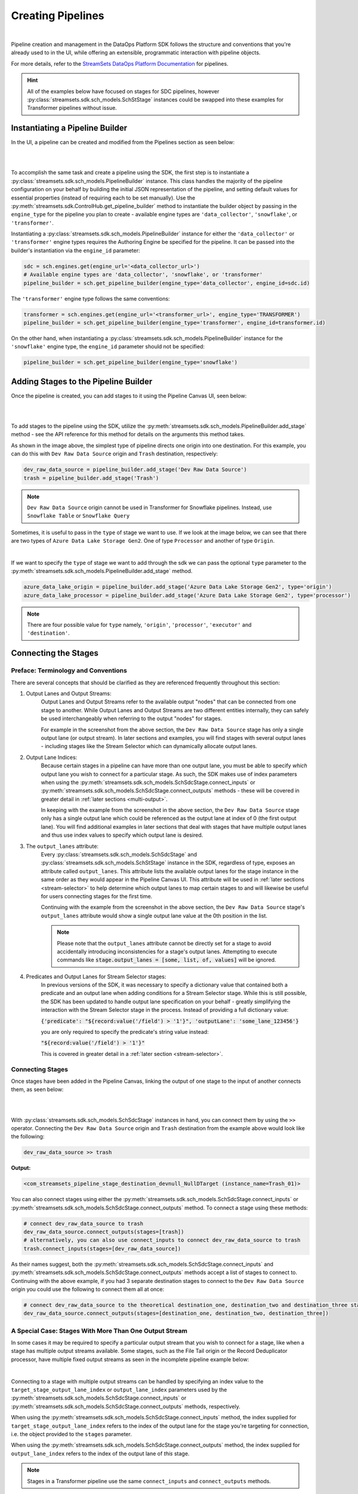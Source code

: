 Creating Pipelines
==================
|
Pipeline creation and management in the DataOps Platform SDK follows the structure and conventions that you're already
used to in the UI, while offering an extensible, programmatic interaction with pipeline objects.

For more details, refer to the `StreamSets DataOps Platform Documentation <https://docs.streamsets.com/portal/platform-controlhub/controlhub/UserGuide/Pipelines/Pipelines_title.html>`_
for pipelines.

.. hint::
    All of the examples below have focused on stages for SDC pipelines, however :py:class:`streamsets.sdk.sch_models.SchStStage` instances could be swapped into these examples for Transformer pipelines without issue.

Instantiating a Pipeline Builder
~~~~~~~~~~~~~~~~~~~~~~~~~~~~~~~~

In the UI, a pipeline can be created and modified from the Pipelines section as seen below:

.. image:: ../_static/images/build/pipeline_ui.png
|
|
To accomplish the same task and create a pipeline using the SDK, the first step is to instantiate a
:py:class:`streamsets.sdk.sch_models.PipelineBuilder` instance. This class handles the majority of the pipeline
configuration on your behalf by building the initial JSON representation of the pipeline, and setting default values for
essential properties (instead of requiring each to be set manually). Use the :py:meth:`streamsets.sdk.ControlHub.get_pipeline_builder`
method to instantiate the builder object by passing in the ``engine_type`` for the pipeline you plan to create -
available engine types are ``'data_collector'``, ``'snowflake'``, or ``'transformer'``.

Instantiating a :py:class:`streamsets.sdk.sch_models.PipelineBuilder` instance for either
the ``'data_collector'`` or ``'transformer'`` engine types requires the Authoring Engine be specified for the pipeline.
It can be passed into the builder's instantiation via the ``engine_id`` parameter:

.. code-block:: python

    sdc = sch.engines.get(engine_url='<data_collector_url>')
    # Available engine types are 'data_collector', 'snowflake', or 'transformer'
    pipeline_builder = sch.get_pipeline_builder(engine_type='data_collector', engine_id=sdc.id)

The ``'transformer'`` engine type follows the same conventions:

.. code-block:: python

    transformer = sch.engines.get(engine_url='<transformer_url>', engine_type='TRANSFORMER')
    pipeline_builder = sch.get_pipeline_builder(engine_type='transformer', engine_id=transformer.id)

On the other hand, when instantiating a :py:class:`streamsets.sdk.sch_models.PipelineBuilder` instance for the
``'snowflake'`` engine type, the ``engine_id`` parameter should not be specified:

.. code-block:: python

    pipeline_builder = sch.get_pipeline_builder(engine_type='snowflake')

Adding Stages to the Pipeline Builder
~~~~~~~~~~~~~~~~~~~~~~~~~~~~~~~~~~~~~

Once the pipeline is created, you can add stages to it using the Pipeline Canvas UI, seen below:

.. image:: ../_static/images/build/stages_unconnected.png
|
|
To add stages to the pipeline using the SDK, utilize the :py:meth:`streamsets.sdk.sch_models.PipelineBuilder.add_stage`
method - see the API reference for this method for details on the arguments this method takes.

As shown in the image above, the simplest type of pipeline directs one origin into one destination. For this example,
you can do this with ``Dev Raw Data Source`` origin and ``Trash`` destination, respectively:

.. code-block:: python

    dev_raw_data_source = pipeline_builder.add_stage('Dev Raw Data Source')
    trash = pipeline_builder.add_stage('Trash')

.. note::
  ``Dev Raw Data Source`` origin cannot be used in Transformer for Snowflake pipelines.
  Instead, use ``Snowflake Table`` or ``Snowflake Query``

Sometimes, it is useful to pass in the ``type`` of stage we want to use. If we look at the image below, we can see
that there are two types of ``Azure Data Lake Storage Gen2``. One of type ``Processor`` and another of type ``Origin``.

.. image:: ../_static/images/build/stages_with_different_types.png
|

If we want to specify the ``type`` of stage we want to add through the sdk we can pass the optional ``type`` parameter
to the :py:meth:`streamsets.sdk.sch_models.PipelineBuilder.add_stage` method.

.. code-block:: python

    azure_data_lake_origin = pipeline_builder.add_stage('Azure Data Lake Storage Gen2', type='origin')
    azure_data_lake_processor = pipeline_builder.add_stage('Azure Data Lake Storage Gen2', type='processor')

.. note::
  There are four possible value for ``type`` namely, ``'origin'``, ``'processor'``, ``'executor'`` and ``'destination'``.

Connecting the Stages
~~~~~~~~~~~~~~~~~~~~~
.. _connecting_stages:

Preface: Terminology and Conventions
------------------------------------
There are several concepts that should be clarified as they are referenced frequently throughout this section:

#. Output Lanes and Output Streams:
    Output Lanes and Output Streams refer to the available output "nodes" that can be connected from one stage to another.
    While Output Lanes and Output Streams are two different entities internally, they can safely be used interchangeably when referring to the output "nodes" for stages.

    For example in the screenshot from the above section, the ``Dev Raw Data Source`` stage has only a single output lane (or output stream).
    In later sections and examples, you will find stages with several output lanes - including stages like the Stream Selector which can dynamically allocate output lanes.
#. Output Lane Indices:
    Because certain stages in a pipeline can have more than one output lane, you must be able to specify *which* output lane you wish to connect for a particular stage.
    As such, the SDK makes use of index parameters when using the :py:meth:`streamsets.sdk.sch_models.SchSdcStage.connect_inputs` or :py:meth:`streamsets.sdk.sch_models.SchSdcStage.connect_outputs` methods - these will be covered in greater detail in :ref:`later sections <multi-output>`.

    In keeping with the example from the screenshot in the above section, the ``Dev Raw Data Source`` stage only has a single output lane which could be referenced as the output lane at index of 0 (the first output lane).
    You will find additional examples in later sections that deal with stages that have multiple output lanes and thus use index values to specify which output lane is desired.
#. The ``output_lanes`` attribute:
    Every :py:class:`streamsets.sdk.sch_models.SchSdcStage` and :py:class:`streamsets.sdk.sch_models.SchStStage` instance in the SDK, regardless of type, exposes an attribute called ``output_lanes``.
    This attribute lists the available output lanes for the stage instance in the same order as they would appear in the Pipeline Canvas UI.
    This attribute will be used in :ref:`later sections <stream-selector>` to help determine which output lanes to map certain stages to and will likewise be useful for users connecting stages for the first time.

    Continuing with the example from the screenshot in the above section, the ``Dev Raw Data Source`` stage's ``output_lanes`` attribute would show a single output lane value at the 0th position in the list.

    .. note::
      Please note that the ``output_lanes`` attribute cannot be directly set for a stage to avoid accidentally introducing inconsistencies for a stage's output lanes.
      Attempting to execute commands like :code:`stage.output_lanes = [some, list, of, values]` will be ignored.
#. Predicates and Output Lanes for Stream Selector stages:
    In previous versions of the SDK, it was necessary to specify a dictionary value that contained both a predicate and an output lane when adding conditions for a Stream Selector stage.
    While this is still possible, the SDK has been updated to handle output lane specification on your behalf - greatly simplifying the interaction with the Stream Selector stage in the process.
    Instead of providing a full dictionary value:

    :code:`{'predicate': "${record:value('/field') > '1'}", 'outputLane': 'some_lane_123456'}`

    you are only required to specify the predicate's string value instead:

    :code:`"${record:value('/field') > '1'}"`

    This is covered in greater detail in a :ref:`later section <stream-selector>`.

Connecting Stages
-----------------
Once stages have been added in the Pipeline Canvas, linking the output of one stage to the input of another connects
them, as seen below:

.. image:: ../_static/images/build/pipeline_canvas.png
|
|
With :py:class:`streamsets.sdk.sch_models.SchSdcStage` instances in hand, you can connect them by using the ``>>``
operator. Connecting the ``Dev Raw Data Source`` origin and ``Trash`` destination from the example above would look
like the following:

.. code-block:: python

    dev_raw_data_source >> trash

**Output:**

.. code-block:: python

    <com_streamsets_pipeline_stage_destination_devnull_NullDTarget (instance_name=Trash_01)>

You can also connect stages using either the :py:meth:`streamsets.sdk.sch_models.SchSdcStage.connect_inputs` or :py:meth:`streamsets.sdk.sch_models.SchSdcStage.connect_outputs` method.
To connect a stage using these methods:

.. code-block:: python

    # connect dev_raw_data_source to trash
    dev_raw_data_source.connect_outputs(stages=[trash])
    # alternatively, you can also use connect_inputs to connect dev_raw_data_source to trash
    trash.connect_inputs(stages=[dev_raw_data_source])

As their names suggest, both the :py:meth:`streamsets.sdk.sch_models.SchSdcStage.connect_inputs` and :py:meth:`streamsets.sdk.sch_models.SchSdcStage.connect_outputs` methods accept a list of stages to connect to.
Continuing with the above example, if you had 3 separate destination stages to connect to the ``Dev Raw Data Source`` origin you could use the following to connect them all at once:

.. code-block:: python

    # connect dev_raw_data_source to the theoretical destination_one, destination_two and destination_three stages
    dev_raw_data_source.connect_outputs(stages=[destination_one, destination_two, destination_three])

A Special Case: Stages With More Than One Output Stream
-------------------------------------------------------

.. _multi-output:

In some cases it may be required to specify a particular output stream that you wish to connect for a stage, like when a stage has multiple output streams available.
Some stages, such as the File Tail origin or the Record Deduplicator processor, have multiple fixed output streams as seen in the incomplete pipeline example below:

.. image:: ../_static/images/build/multi_output_stages_incomplete.png
|

Connecting to a stage with multiple output streams can be handled by specifying an index value to the ``target_stage_output_lane_index`` or ``output_lane_index`` parameters used by the :py:meth:`streamsets.sdk.sch_models.SchSdcStage.connect_inputs` or :py:meth:`streamsets.sdk.sch_models.SchSdcStage.connect_outputs` methods, respectively.

When using the :py:meth:`streamsets.sdk.sch_models.SchSdcStage.connect_inputs` method, the index supplied for ``target_stage_output_lane_index`` refers to the index of the output lane for the stage you're targeting for connection, i.e. the object provided to the ``stages`` parameter.

When using the :py:meth:`streamsets.sdk.sch_models.SchSdcStage.connect_outputs` method, the index supplied for ``output_lane_index`` refers to the index of the output lane of *this* stage.

.. note::
  Stages in a Transformer pipeline use the same ``connect_inputs`` and ``connect_outputs`` methods.

Referring to the example in the screenshot above, you could execute the following if you wanted to connect 3 separate Trash destination stages to each of the open output lanes for both the File Tile and Record Deduplicator stages:

.. code-block:: python

    # Add 3 Trash stages to the pipeline
    trash_one = pipeline.add_stage('Trash')
    trash_two = pipeline.add_stage('Trash')
    trash_three = pipeline.add_stage('Trash')

    # Grab the two existing stages to connect the new Trash stages to
    file_tail = pipeline.stages.get(label='File Tail 1')
    record_deduplicator = pipeline.stages.get(label='Record Deduplicator 1')

    # Connect trash_one to the open output stream for the File Tail stage using connect_outputs()
    file_tail.connect_outputs(stages=[trash_one], output_lane_index=1)  # the index of the first output lane for the File Tail stage itself
    # Alternatively, connect trash_one to the open output stream for the File Tail origin using connect_inputs()
    trash_one.connect_inputs(stages=[file_tail], target_stage_output_lane_index=1)  # the index of the first output lane belonging to the stage being targeted - i.e. File Tail

    # Connect trash_two and trash_three to the two open output streams for the Record Deduplicator using connect_outputs()
    record_deduplicator.connect_outputs(stages=[trash_two], output_lane_index=0)    # the index of the first output lane for the Record Deduplicator stage itself
    record_deduplicator.connect_outputs(stages=[trash_three], output_lane_index=1)  # the index of the second output lane for the Record Deduplicator stage itself
    # Alternatively, connect trash_two and trash_three to the two open output streams for the Record Deduplicator using connect_inputs()
    trash_two.connect_inputs(stages=[record_deduplicator], target_stage_output_lane_index=0)     # the index of the first output lane belonging to the stage being targeted - i.e. Record Deduplicator
    trash_three.connect_inputs(stages=[record_deduplicator], target_stage_output_lane_index=1)   # the index of the second output lane belonging to the stage being targeted - i.e. Record Deduplicator

    # Publish the pipeline changes to Control Hub
    sch.publish_pipeline(pipeline)

Executing the above commands will result in a pipeline that looks like the following when viewed in the Pipeline Canvas UI:

.. image:: ../_static/images/build/multi_output_stages_complete.png
|

.. warning::
  Stages added to a pipeline via the SDK are not automatically arranged in the UI accordingly.
  Clicking the "auto-arrange" button in the Pipeline Canvas UI will sort the stages as expected.
  This will be addressed in a future release of the SDK.

A Special Case: the Stream Selector Stage
-----------------------------------------

.. _stream-selector:

Similar in nature to stages that have a fixed number of output streams greater than one, the Stream Selector stage is capable of creating multiple output streams dynamically.
As such, there are special conventions when modifying, updating, or connecting to the output streams of a Stream Selector stage.

In the screenshot below, you will find a Stream Selector stage that exists in a pipeline for which four conditions have been added:

.. image:: ../_static/images/build/selector_four_conditions.png
|

The Stream Selector stage is unique in that it has the ``predicates`` attribute which stores a list of dictionaries for the various predicate conditions and the output lanes they correspond to, as seen in the example below:

.. code-block:: python

    stream_selector = pipeline.stages.get(label='Stream Selector 1')
    # Show the current predicate list
    stream_selector.predicates

**Output**:

.. code-block:: python

    # stream_selector.predicates
    [{'outputLane': 'StreamSelector_1OutputLane1692224138828', 'predicate': "${record:value('/employeeName') == 'George Constanza'}"},
    {'outputLane': 'StreamSelector_1OutputLane1692224137959', 'predicate': "${record:value('/expense') >= 10000}"},
    {'outputLane': 'StreamSelector_1OutputLane1692224137294', 'predicate': "${record:value('/expense') < 10000}"},
    {'outputLane': 'StreamSelector_1OutputLane1692224133318', 'predicate': 'default'}]

The ``predicates`` attribute acts like a list and also exposes several methods for interacting with the list of predicate values.

Adding Predicates to the Stream Selector
^^^^^^^^^^^^^^^^^^^^^^^^^^^^^^^^^^^^^^^^
Assume you have a Stream Selector stage that only has the ``default`` condition, and you wish to add the other three conditions to make it match the screenshot from the section above.

Adding predicates for a Stream Selector stage can be done either by adding to (extending) the current list of predicates via the ``add_predicates`` method, or by setting the list of predicates directly.

.. note::
  It is not required to provide a value for the ``outputLane`` that corresponds to the predicate for either of these methods.
  The SDK simplifies the addition of predicates compared to previous versions.
  It will handle output lane creation on your behalf, and automatically generate a unique output lane value for each predicate provided.

If you would like to completely "reset" a Stream Selector's predicates list and write in a new list of conditions, you can do so by directly setting the ``predicates`` attribute.
The following would set the Stream Selector stage's predicates equal to the values seen in the screenshot from the section above:

.. code-block:: python

    # Wipe out the current list of predicates and "reset" it to the list of predicates provided
    # Note that only the predicate conditions are provided as output lanes will be generated on your behalf
    stream_selector.predicates = ["${record:value('/employeeName') == 'George Constanza'}",
                                  "${record:value('/expense') >= 10000}",
                                  "${record:value('/expense') < 10000}"]

Alternatively, if you'd prefer to simply add another condition to the list of predicates and thus create another output lane for the Stream Selector stage, you can use the ``add_predicates`` method to add one or more conditions.
These conditions will be appended to the front of the existing list of predicates, consistent with the behavior you would see in the Pipeline Canvas UI:

.. code-block:: python

    # Add two additional predicates to the four existing predicates
    stream_selector.add_predicates(["${record:value('/employeeName') == 'Cosmo Kramer'}", "${record:value('/employeeName') == 'Newman'}"])

.. hint::
  It is not necessary to provide the ``default`` condition in the list of predicates and is actually discouraged.
  The SDK will handle adding the ``default`` condition on your behalf and sort it correctly to the end of the list of available predicates.

If you're unsure of the ordering of a Stream Selector stage's predicates or which condition pertains to which output lane, reference the ``predicates`` attribute for the stage.
This will always provided a sorted-order list of predicates and their corresponding output lanes which you can use to determine which stage(s) to connect to which outputs.

For example, assuming you wanted to connect a new S3 destination stage to the output lane that maps to the ``"${record:value('/expense') >= 10000}"`` condition:

.. code-block:: python

    # Check where in the list of predicates the condition is
    predicate_index = stream_selector.predicates.index(next(predicate for predicate in stream_selector.predicates if predicate['predicate'] == "${record:value('/expense') >= 10000}"))
    # Connect the stream_selector stage to the new_s3_stage on the output lane found above
    stream_selector.connect_outputs(stages=[new_s3_stage], output_lane_index=predicate_index)

Removing Predicates From the Stream Selector
^^^^^^^^^^^^^^^^^^^^^^^^^^^^^^^^^^^^^^^^^^^^
It is also possible to remove existing predicates, and by extension output lanes, from a Stream Selector stage.

As mentioned above, setting the ``predicates`` attribute directly will "reset" all conditions and output lanes for the stage.
Thus, setting it to an empty list will wipe out all conditions except for the base ``default`` condition.
**This will also disconnect any stages that were previously connected to the output lanes which were removed**.

.. code-block:: python

    # Set the predicates to an empty list which removes all conditions and output lanes
    # This also disconnects any stages that were connected to the output lanes that have been removed
    stream_selector.predicates = []
    # Verify the new predicates value has been reset to only the "default" condition
    stream_selector.predicates

**Output**:

.. code-block:: python

    # stream_selector.predicates
    [{'predicate': 'default', 'outputLane': 'StreamSelector_1OutputLane16922482979290'}]

If you wish to remove only a single predicate from the list of predicates, you can do so using the ``remove_predicate`` method.
The method expects a single predicate as an argument which must be the full dictionary value of the predicate and corresponding output lane.

For example, if you wanted to remove the ``"${record:value('/employeeName') == 'George Constanza'}"`` condition from the list of predicates, the following commands would remove it from the stage:

.. code-block:: python

    # Grab the full predicate dictionary from the list of predicates
    predicate = next(predicate for predicate in stream_selector.predicates if predicate['predicate'] == "${record:value('/employeeName') == 'George Constanza'}")
    # Output the predicate to make sure it's the correct one
    predicate
    # Remove the predicate via the remove_predicate method
    stream_selector.remove_predicate(predicate)
    # Verify the predicate has been removed, only 5 should remain
    stream_selector.predicates

**Output**:

.. code-block:: python

    # predicate
    {'outputLane': 'StreamSelector_1OutputLane1692224138828', 'predicate': "${record:value('/employeeName') == 'George Constanza'}"}
    # stream_selector.predicates
    [{'predicate': "${record:value('/employeeName') == 'Newman'}", 'outputLane': 'StreamSelector_1OutputLane16922495589631'},
    {'predicate': "${record:value('/employeeName') == 'Cosmo Kramer'}", 'outputLane': 'StreamSelector_1OutputLane16922495589620'},
    {'outputLane': 'StreamSelector_1OutputLane1692224137959', 'predicate': "${record:value('/expense') >= 10000}"},
    {'outputLane': 'StreamSelector_1OutputLane1692224137294', 'predicate': "${record:value('/expense') < 10000}"},
    {'outputLane': 'StreamSelector_1OutputLane1692224133318', 'predicate': 'default'}]

.. hint::
  The ``remove_predicate`` method will automatically handle disconnecting any stages that were connected to the condition that you removed.
  This means that after removing the predicate, you will have stage(s) in the pipeline that will need to be removed or reconnected to other output streams.

Connecting Event Streams
~~~~~~~~~~~~~~~~~~~~~~~~

To add event streams on the Pipeline Canvas in the UI, click the 'Produce Events' checkbox on the stage you wish to generate events from as shown below:

.. image:: ../_static/images/build/produce_events.png
|
|
Once the 'Produce Events' checkbox has been clicked, an event stream symbol should appear on the stage. Then, proceed to link the stage's event lane to another stage as shown below:

.. image:: ../_static/images/build/connect_event_lane.png
|
|
With :py:class:`streamsets.sdk.sch_models.SchSdcStage` instances in hand, you can connect a stage's event stream to another stage using the ``>=``
operator. Connecting the ``Dev Raw Data Source`` origin and ``Trash`` destination from the example above would look
like the following:

.. code-block:: python

    pipeline_finisher = pipeline_builder.add_stage('Pipeline Finisher Executor')
    dev_raw_data_source >= pipeline_finisher

You can also use the :py:meth:`streamsets.sdk.sch_models.SchSdcStage.connect_inputs` or :py:meth:`streamsets.sdk.sch_models.SchSdcStage.connect_outputs` methods to connect a stage's event stream to another stage.
To connect a stage's event stream to another stage using either of these methods, set the ``event_lane`` parameter to ``True``:

.. code-block:: python

    # connect dev_raw_data_source's event stream to pipeline_finisher
    dev_raw_data_source.connect_outputs(stages=[pipeline_finisher], event_lane=True)
    # alternatively, you can also use connect_inputs to connect dev_raw_data_source's event stream to pipeline_finisher
    pipeline_finisher.connect_inputs(stages=[dev_raw_data_source], event_lane=True)

Removing Stages From the Pipeline Builder
~~~~~~~~~~~~~~~~~~~~~~~~~~~~~~~~~~~~~~~~~

Once a stage has been added, you can remove that stage using the Pipeline Canvas UI, seen below:

.. image:: ../_static/images/build/remove_stage.png
|
|
To remove stages from the pipeline_builder using the SDK, utilize the :py:meth:`streamsets.sdk.sch_models.PipelineBuilder.remove_stage`
method - see the API reference for this method for details on the arguments this method accepts.

For this example, you can delete the ``Dev Raw Data Source`` origin like this:

.. code-block:: python

    pipeline_builder.remove_stage(dev_raw_data_source)

.. note::
  Removing a stage from a :py:class:`streamsets.sdk.sch_models.PipelineBuilder` instance also removes all output & input lane references that any connected stages had to this stage.

Building the Pipeline From the PipelineBuilder
~~~~~~~~~~~~~~~~~~~~~~~~~~~~~~~~~~~~~~~~~~~~~~

Once the stages are connected, you can build the :py:class:`streamsets.sdk.sch_models.Pipeline` instance with
the :py:meth:`streamsets.sdk.sch_models.PipelineBuilder.build` method:

.. code-block:: python

    pipeline = pipeline_builder.build('My first pipeline')
    pipeline

**Output:**

.. code-block:: python

    <Pipeline (pipeline_id=None, commit_id=None, name=My first pipeline, version=None)>

When building a Transformer for Snowflake pipeline, there are 4 parameters required by the Pipeline Canvas UI, seen
below:

.. image:: ../_static/images/build/snowflake_required_parameters.png
|
|
Default values for them can be set in your account (My Account > Snowflake Settings > Snowflake Pipeline Defaults). If
they aren't set, or you want to modify those values, you must do so before publishing the pipeline:

.. code-block:: python

    pipeline.configuration['connectionString'] = <Account URL>
    pipeline.configuration['warehouse'] = <Warehouse>
    pipeline.configuration['db'] = <Database>
    pipeline.configuration['schema'] = <Schema>

Importing a Pipeline into the Pipeline Builder
~~~~~~~~~~~~~~~~~~~~~~~~~~~~~~~~~~~~~~~~~~~~~~

It is possible to use an existing pipeline as the starting point when creating another pipeline.

Creating a Pipeline based off of an existing Pipeline entails importing an existing :py:class:`streamsets.sdk.sch_models.Pipeline` instance into the :py:class:`streamsets.sdk.sch_models.PipelineBuilder` object.

Importing a pipeline into the :py:class:`streamsets.sdk.sch_models.PipelineBuilder` instance can be performed by making use of the :py:meth:`streamsets.sdk.sch_models.PipelineBuilder.import_pipeline` method:

.. code-block:: python


    pipeline_to_import = sch.pipelines.get(name='Pipeline To Import')
    pipeline_builder.import_pipeline(pipeline_to_import)

Add the Pipeline to DataOps Platform
~~~~~~~~~~~~~~~~~~~~~~~~~~~~~~~~~~~~

To add (commit) the pipeline to your DataOps Platform organization, you can use the Check In button as seen below:

.. image:: ../_static/images/build/pipeline_check_in.png
|
|
To add a pipeline to your DataOps Platform organization using the SDK, pass the built pipeline to the
:py:meth:`streamsets.sdk.ControlHub.publish_pipeline` method:

.. code-block:: python

    sch.publish_pipeline(pipeline, commit_message='First commit of my first pipeline')

**Output:**

.. code-block:: python

    <streamsets.sdk.sch_api.Command object at 0x7f8f2e0579b0>


Bringing It All Together
~~~~~~~~~~~~~~~~~~~~~~~~

The complete scripts from this section can be found below (excluding the ``Special Case`` sections for multi-lane stages and Stream Selector stage).
Commands that only served to verify some output from the example have been removed.

.. code-block:: python

    from streamsets.sdk import ControlHub

    sch = ControlHub(credential_id='<credential_id>', token='<token>')
    sdc = sch.engines.get(engine_url='<data_collector_url>')
    pipeline_builder = sch.get_pipeline_builder(engine_type='data_collector', engine_id=sdc.id)
    #transformer = sch.engines.get(engine_url='<transformer_url>', engine_type='TRANSFORMER')
    #pipeline_builder = sch.get_pipeline_builder(engine_type='transformer', engine_id=transformer.id)

    dev_raw_data_source = pipeline_builder.add_stage('Dev Raw Data Source')
    trash = pipeline_builder.add_stage('Trash')
    dev_raw_data_source >> trash

    # connect dev_raw_data_source to trash
    #dev_raw_data_source.connect_outputs(stages=[trash])
    # alternatively, you can also use connect_inputs to connect dev_raw_data_source to trash
    #trash.connect_inputs(stages=[dev_raw_data_source])

    # connect dev_raw_data_source's event stream to pipeline_finisher
    #dev_raw_data_source >= pipeline_finisher
    #dev_raw_data_source.connect_outputs(stages=[pipeline_finisher], event_lane=True)
    # alternatively, you can also use connect_inputs to connect dev_raw_data_source's event stream to pipeline_finisher
    #pipeline_finisher.connect_inputs(stages=[dev_raw_data_source], event_lane=True)

    # disconnect dev_raw_data_source from trash
    #dev_raw_data_source.disconnect_output_lanes(stages=[trash])
    # alternatively, you can also use disconnect_input_lanes to disconnect dev_raw_data_source from trash
    #trash.disconnect_input_lanes(stages=[dev_raw_data_source])

    # Remove an existing stage by passing it into the remove_stage method
    # pipeline_builder.remove_stage(dev_raw_data_source)

    # Import an existing pipeline into the pipeline_builder object to use as a starting point
    #pipeline_to_import = sch.pipelines.get(name='Pipeline To Import')
    #pipeline_builder.import_pipeline(pipeline_to_import)

    pipeline = pipeline_builder.build('My first pipeline')
    sch.publish_pipeline(pipeline, commit_message='First commit of my first pipeline')

Transformer For Snowflake:

.. code-block:: python

    from streamsets.sdk import ControlHub

    sch = ControlHub(credential_id='<credential_id>', token='<token>')
    pipeline_builder = sch.get_pipeline_builder(engine_type='snowflake')

    snowflake_query_origin = pipeline_builder.add_stage('Snowflake Query')
    trash = pipeline_builder.add_stage('Trash')
    snowflake_query_origin >> trash
    pipeline = pipeline_builder.build('My first pipeline')
    sch.publish_pipeline(pipeline, commit_message='First commit of my first pipeline')
